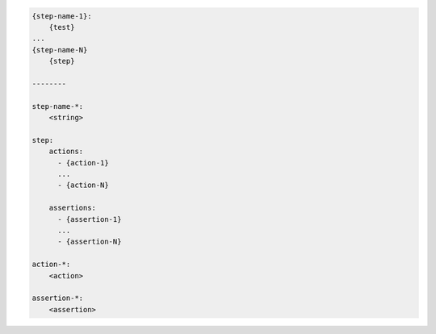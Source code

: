 .. code-block:: text

    {step-name-1}:
        {test}
    ...
    {step-name-N}
        {step}

    --------

    step-name-*:
        <string>

    step:
        actions:
          - {action-1}
          ...
          - {action-N}

        assertions:
          - {assertion-1}
          ...
          - {assertion-N}

    action-*:
        <action>

    assertion-*:
        <assertion>
